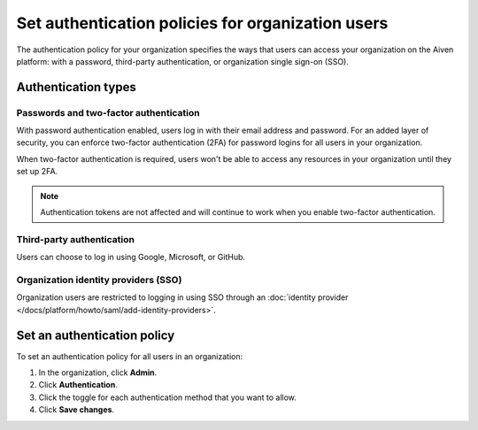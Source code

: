 Set authentication policies for organization users 
===================================================

The authentication policy for your organization specifies the ways that users can access your organization on the Aiven platform: with a password, third-party authentication, or organization single sign-on (SSO). 

Authentication types
---------------------

Passwords and two-factor authentication
~~~~~~~~~~~~~~~~~~~~~~~~~~~~~~~~~~~~~~~~

With password authentication enabled, users log in with their email address and password. For an added layer of security, you can enforce two-factor authentication (2FA) for password logins for all users in your organization.

When two-factor authentication is required, users won't be able to access any resources in your organization until they set up 2FA.

.. note::
    Authentication tokens are not affected and will continue to work when you enable two-factor authentication.

Third-party authentication
~~~~~~~~~~~~~~~~~~~~~~~~~~~

Users can choose to log in using Google, Microsoft, or GitHub.

Organization identity providers (SSO)
~~~~~~~~~~~~~~~~~~~~~~~~~~~~~~~~~~~~~~

Organization users are restricted to logging in using SSO through an :doc:`identity provider </docs/platform/howto/saml/add-identity-providers>`.  

Set an authentication policy 
------------------------------

To set an authentication policy for all users in an organization:

#. In the organization, click **Admin**.

#. Click **Authentication**.

#. Click the toggle for each authentication method that you want to allow.

#. Click **Save changes**.


